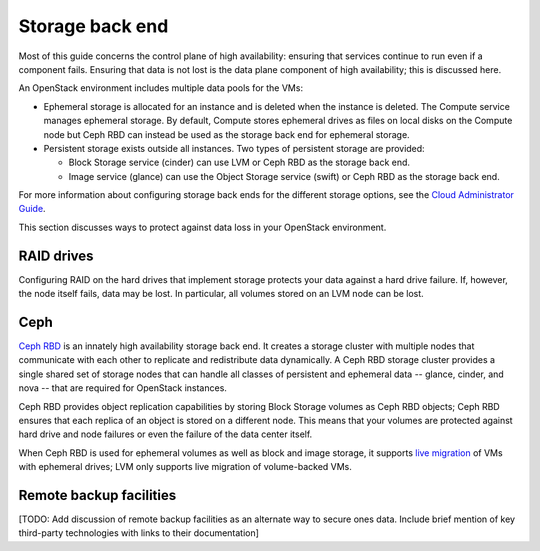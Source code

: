 
.. _storage-ha-backend:

================
Storage back end
================

Most of this guide concerns the control plane of high availability:
ensuring that services continue to run even if a component fails.
Ensuring that data is not lost
is the data plane component of high availability;
this is discussed here.

An OpenStack environment includes multiple data pools for the VMs:

- Ephemeral storage is allocated for an instance
  and is deleted when the instance is deleted.
  The Compute service manages ephemeral storage.
  By default, Compute stores ephemeral drives as files
  on local disks on the Compute node
  but Ceph RBD can instead be used
  as the storage back end for ephemeral storage.

- Persistent storage exists outside all instances.
  Two types of persistent storage are provided:

  - Block Storage service (cinder)
    can use LVM or Ceph RBD as the storage back end.
  - Image service (glance)
    can use the Object Storage service (swift)
    or Ceph RBD as the storage back end.

For more information about configuring storage back ends for
the different storage options, see the `Cloud Administrator Guide
<http://docs.openstack.org/admin-guide-cloud/>`_.

This section discusses ways to protect against
data loss in your OpenStack environment.

RAID drives
-----------

Configuring RAID on the hard drives that implement storage
protects your data against a hard drive failure.
If, however, the node itself fails, data may be lost.
In particular, all volumes stored on an LVM node can be lost.

Ceph
----

`Ceph RBD <http://ceph.com/>`_
is an innately high availability storage back end.
It creates a storage cluster with multiple nodes
that communicate with each other
to replicate and redistribute data dynamically.
A Ceph RBD storage cluster provides
a single shared set of storage nodes
that can handle all classes of persistent and ephemeral data
-- glance, cinder, and nova --
that are required for OpenStack instances.

Ceph RBD provides object replication capabilities
by storing Block Storage volumes as Ceph RBD objects;
Ceph RBD ensures that each replica of an object
is stored on a different node.
This means that your volumes are protected against
hard drive and node failures
or even the failure of the data center itself.

When Ceph RBD is used for ephemeral volumes
as well as block and image storage, it supports
`live migration
<http://docs.openstack.org/admin-guide-cloud/compute-live-migration-usage.html>`_
of VMs with ephemeral drives;
LVM only supports live migration of volume-backed VMs.

Remote backup facilities
------------------------

[TODO: Add discussion of remote backup facilities
as an alternate way to secure ones data.
Include brief mention of key third-party technologies
with links to their documentation]



